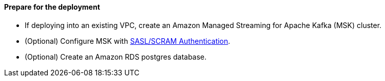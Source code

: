 // If no preperation is required, remove all content from here

==== Prepare for the deployment

- If deploying into an existing VPC, create an Amazon Managed Streaming for Apache Kafka (MSK) cluster.
- (Optional) Configure MSK with https://docs.aws.amazon.com/msk/latest/developerguide/msk-password.html[SASL/SCRAM Authentication].
- (Optional) Create an Amazon RDS postgres database.